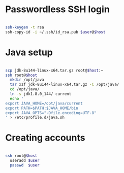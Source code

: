 * Passwordless SSH login

#+BEGIN_SRC sh

ssh-keygen -t rsa
ssh-copy-id -i ~/.ssh/id_rsa.pub $user@$host

#+END_SRC

* Java setup

#+BEGIN_SRC sh

scp jdk-8u144-linux-x64.tar.gz root@$host:~
ssh root@$host
  mkdir /opt/java
  tar xzf jdk-8u144-linux-x64.tar.gz -C /opt/java/
  cd /opt/java/
  ln -s jdk1.8.0_144/ current
  echo '
export JAVA_HOME=/opt/java/current
export PATH=$PATH:$JAVA_HOME/bin
export JAVA_OPTS="-Dfile.encoding=UTF-8"
' > /etc/profile.d/java.sh

#+END_SRC

* Creating accounts

#+BEGIN_SRC sh

ssh root@$host
  useradd $user
  passwd  $user

#+END_SRC
